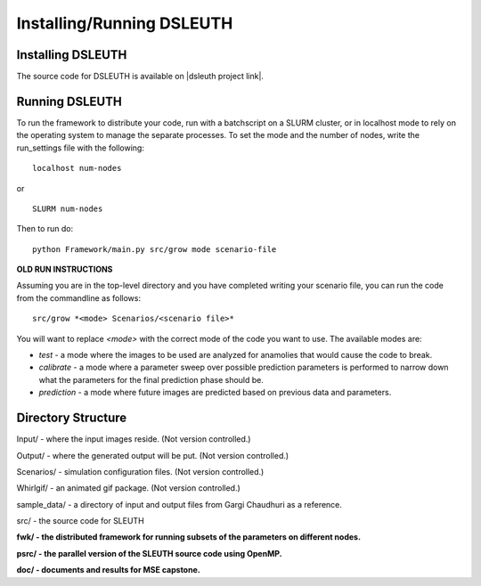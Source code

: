 Installing/Running DSLEUTH
==========================

Installing DSLEUTH
------------------

The source code for DSLEUTH is available on |dsleuth project link|.

Running DSLEUTH
---------------

To run the framework to distribute your code, run with a batchscript on a SLURM cluster, or in localhost mode to rely on the operating system to manage the separate processes. To set the mode and the number of nodes, write the run_settings file with the following::

	localhost num-nodes

or ::

	SLURM num-nodes

Then to run do::

	python Framework/main.py src/grow mode scenario-file

**OLD RUN INSTRUCTIONS**

Assuming you are in the top-level directory and you have completed writing your scenario file, you can run the code from the commandline as follows::

	src/grow *<mode> Scenarios/<scenario file>*

You will want to replace *<mode>* with the correct mode of the code you want to use. The available modes are:

* *test* - a mode where the images to be used are analyzed for anamolies that would cause the code to break.
* *calibrate* - a mode where a parameter sweep over possible prediction parameters is performed to narrow down what the parameters for the final prediction phase should be.
* *prediction* - a mode where future images are predicted based on previous data and parameters.

Directory Structure
-------------------

Input/ - where the input images reside. (Not version controlled.)

Output/ - where the generated output will be put. (Not version controlled.)

Scenarios/ - simulation configuration files. (Not version controlled.)

Whirlgif/ - an animated gif package. (Not version controlled.)

sample_data/ - a directory of input and output files from Gargi Chaudhuri as a reference.

src/ - the source code for SLEUTH

**fwk/ - the distributed framework for running subsets of the parameters on different nodes.**

**psrc/ - the parallel version of the SLEUTH source code using OpenMP.**

**doc/ - documents and results for MSE capstone.**

.. |dsleuth project link| raw:: html

	<a href="https://github.com/ssfoley/DSLEUTH" target="_blank">GitHub</a>